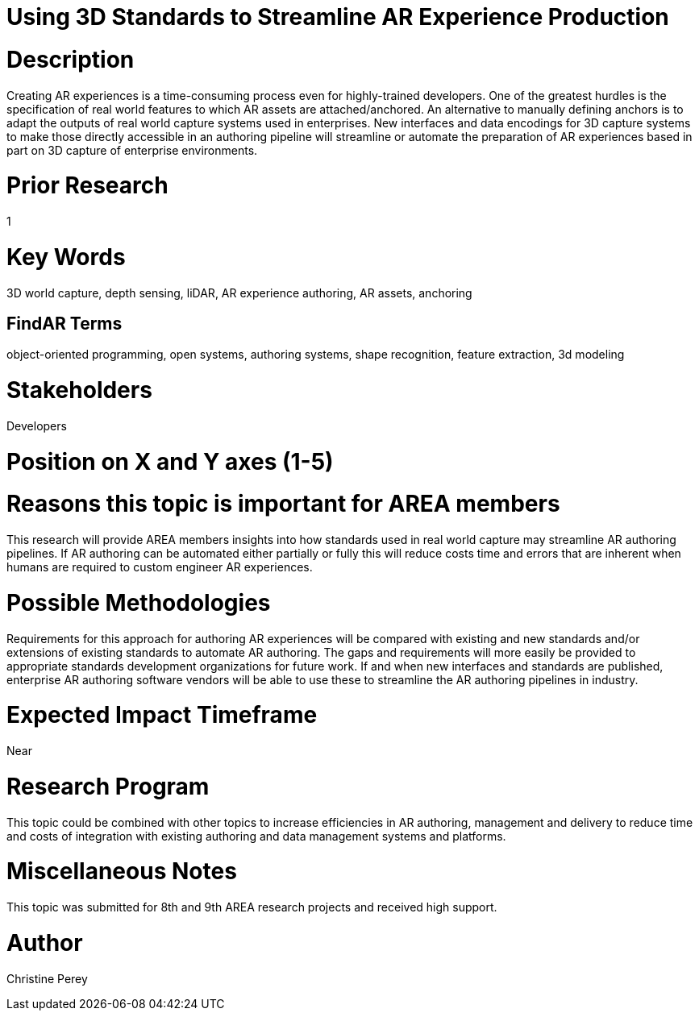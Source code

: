 [[ra-Sbenefits5-streamlineauthoring]]

# Using 3D Standards to Streamline AR Experience Production

# Description
Creating AR experiences is a time-consuming process even for highly-trained developers. One of the greatest hurdles is the specification of real world features to which AR assets are attached/anchored. An alternative to manually defining anchors is to adapt the outputs of real world capture systems used in enterprises. New interfaces and data encodings for 3D capture systems to make those directly accessible in an authoring pipeline will streamline or automate the preparation of AR experiences based in part on 3D capture of enterprise environments.

# Prior Research
1

# Key Words
3D world capture, depth sensing, liDAR, AR experience authoring, AR assets, anchoring

## FindAR Terms
object-oriented programming, open systems, authoring systems, shape recognition, feature extraction, 3d modeling

# Stakeholders
Developers

# Position on X and Y axes (1-5)

# Reasons this topic is important for AREA members
This research will provide AREA members insights into how standards used in real world capture may streamline AR authoring pipelines. If AR authoring can be automated either partially or fully this will reduce costs time and errors that are inherent when humans are required to custom engineer AR experiences.

# Possible Methodologies
Requirements for this approach for authoring AR experiences will be compared with existing and new standards and/or extensions of existing standards to automate AR authoring. The gaps and requirements will more easily be provided to appropriate standards development organizations for future work. If and when new interfaces and standards are published, enterprise AR authoring software vendors will be able to use these to streamline the AR authoring pipelines in industry.

# Expected Impact Timeframe
Near

# Research Program
This topic could be combined with other topics to increase efficiencies in AR authoring, management and delivery to reduce time and costs of integration with existing authoring and data management systems and platforms.

# Miscellaneous Notes
This topic was submitted for 8th and 9th AREA research projects and received high support.

# Author
Christine Perey
